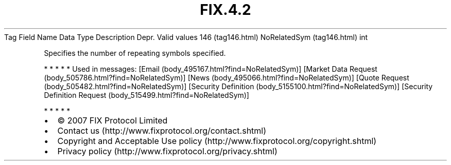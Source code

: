 .TH FIX.4.2 "" "" "Tag #146"
Tag
Field Name
Data Type
Description
Depr.
Valid values
146 (tag146.html)
NoRelatedSym (tag146.html)
int
.PP
Specifies the number of repeating symbols specified.
.PP
   *   *   *   *   *
Used in messages:
[Email (body_495167.html?find=NoRelatedSym)]
[Market Data Request (body_505786.html?find=NoRelatedSym)]
[News (body_495066.html?find=NoRelatedSym)]
[Quote Request (body_505482.html?find=NoRelatedSym)]
[Security Definition (body_5155100.html?find=NoRelatedSym)]
[Security Definition Request (body_515499.html?find=NoRelatedSym)]
.PP
   *   *   *   *   *
.PP
.PP
.IP \[bu] 2
© 2007 FIX Protocol Limited
.IP \[bu] 2
Contact us (http://www.fixprotocol.org/contact.shtml)
.IP \[bu] 2
Copyright and Acceptable Use policy (http://www.fixprotocol.org/copyright.shtml)
.IP \[bu] 2
Privacy policy (http://www.fixprotocol.org/privacy.shtml)

